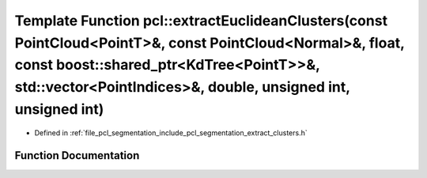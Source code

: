 .. _exhale_function_group__segmentation_1gadb8fa4635db2752ad2432bdce1996210:

Template Function pcl::extractEuclideanClusters(const PointCloud<PointT>&, const PointCloud<Normal>&, float, const boost::shared_ptr<KdTree<PointT>>&, std::vector<PointIndices>&, double, unsigned int, unsigned int)
======================================================================================================================================================================================================================

- Defined in :ref:`file_pcl_segmentation_include_pcl_segmentation_extract_clusters.h`


Function Documentation
----------------------


.. doxygenfunction:: pcl::extractEuclideanClusters(const PointCloud<PointT>&, const PointCloud<Normal>&, float, const boost::shared_ptr<KdTree<PointT>>&, std::vector<PointIndices>&, double, unsigned int, unsigned int)
